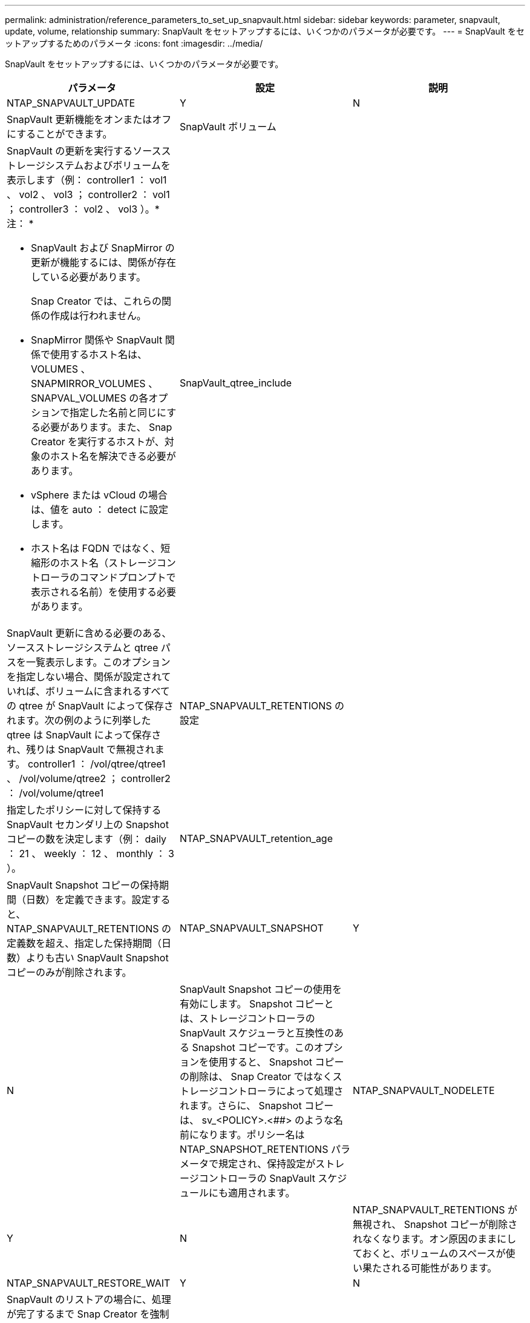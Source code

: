 ---
permalink: administration/reference_parameters_to_set_up_snapvault.html 
sidebar: sidebar 
keywords: parameter, snapvault, update, volume, relationship 
summary: SnapVault をセットアップするには、いくつかのパラメータが必要です。 
---
= SnapVault をセットアップするためのパラメータ
:icons: font
:imagesdir: ../media/


[role="lead"]
SnapVault をセットアップするには、いくつかのパラメータが必要です。

|===
| パラメータ | 設定 | 説明 


 a| 
NTAP_SNAPVAULT_UPDATE
 a| 
Y
| N 


 a| 
SnapVault 更新機能をオンまたはオフにすることができます。
 a| 
SnapVault ボリューム
 a| 



 a| 
SnapVault の更新を実行するソースストレージシステムおよびボリュームを表示します（例： controller1 ： vol1 、 vol2 、 vol3 ； controller2 ： vol1 ； controller3 ： vol2 、 vol3 ）。* 注： *

* SnapVault および SnapMirror の更新が機能するには、関係が存在している必要があります。
+
Snap Creator では、これらの関係の作成は行われません。

* SnapMirror 関係や SnapVault 関係で使用するホスト名は、 VOLUMES 、 SNAPMIRROR_VOLUMES 、 SNAPVAL_VOLUMES の各オプションで指定した名前と同じにする必要があります。また、 Snap Creator を実行するホストが、対象のホスト名を解決できる必要があります。
* vSphere または vCloud の場合は、値を auto ： detect に設定します。
* ホスト名は FQDN ではなく、短縮形のホスト名（ストレージコントローラのコマンドプロンプトで表示される名前）を使用する必要があります。

 a| 
SnapVault_qtree_include
 a| 



 a| 
SnapVault 更新に含める必要のある、ソースストレージシステムと qtree パスを一覧表示します。このオプションを指定しない場合、関係が設定されていれば、ボリュームに含まれるすべての qtree が SnapVault によって保存されます。次の例のように列挙した qtree は SnapVault によって保存され、残りは SnapVault で無視されます。 controller1 ： /vol/qtree/qtree1 、 /vol/volume/qtree2 ； controller2 ： /vol/volume/qtree1
 a| 
NTAP_SNAPVAULT_RETENTIONS の設定
 a| 



 a| 
指定したポリシーに対して保持する SnapVault セカンダリ上の Snapshot コピーの数を決定します（例： daily ： 21 、 weekly ： 12 、 monthly ： 3 ）。
 a| 
NTAP_SNAPVAULT_retention_age
 a| 



 a| 
SnapVault Snapshot コピーの保持期間（日数）を定義できます。設定すると、 NTAP_SNAPVAULT_RETENTIONS の定義数を超え、指定した保持期間（日数）よりも古い SnapVault Snapshot コピーのみが削除されます。
 a| 
NTAP_SNAPVAULT_SNAPSHOT
 a| 
Y



| N  a| 
SnapVault Snapshot コピーの使用を有効にします。 Snapshot コピーとは、ストレージコントローラの SnapVault スケジューラと互換性のある Snapshot コピーです。このオプションを使用すると、 Snapshot コピーの削除は、 Snap Creator ではなくストレージコントローラによって処理されます。さらに、 Snapshot コピーは、 sv_<POLICY>.<##> のような名前になります。ポリシー名は NTAP_SNAPSHOT_RETENTIONS パラメータで規定され、保持設定がストレージコントローラの SnapVault スケジュールにも適用されます。
 a| 
NTAP_SNAPVAULT_NODELETE



 a| 
Y
| N  a| 
NTAP_SNAPVAULT_RETENTIONS が無視され、 Snapshot コピーが削除されなくなります。オン原因のままにしておくと、ボリュームのスペースが使い果たされる可能性があります。



 a| 
NTAP_SNAPVAULT_RESTORE_WAIT
 a| 
Y
| N 


 a| 
SnapVault のリストアの場合に、処理が完了するまで Snap Creator を強制的に待機させます。これは、 SnapVault のリストアが完了すると、プライマリストレージ上に作成された不要なリストア Snapshot コピーを削除するよう、 Snap Creator からメッセージが表示されるため推奨されます。
 a| 
NTAP_SNAPVAULT_WAIT
 a| 



 a| 
SnapVault セカンダリ上に Snapshot コピーを作成する前に、 SnapVault 更新プロセスが完了するまでの待機時間（分）。
 a| 
NTAP_SNAPVAULT_MAX_transfer の設定を行います
 a| 

|===